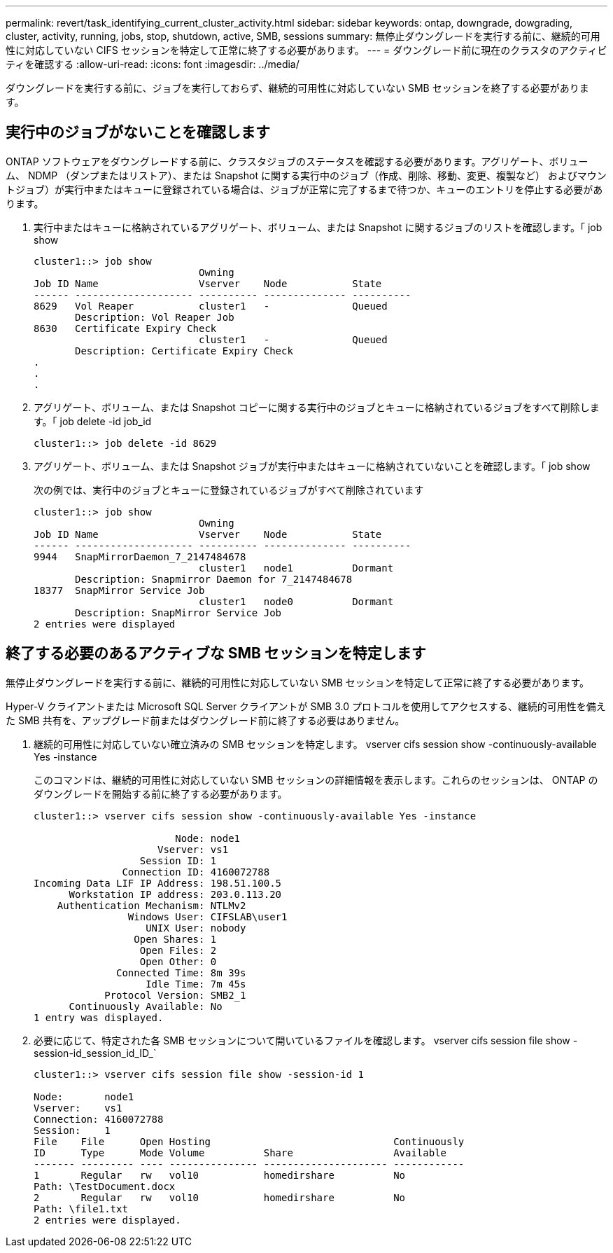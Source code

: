 ---
permalink: revert/task_identifying_current_cluster_activity.html 
sidebar: sidebar 
keywords: ontap, downgrade, dowgrading, cluster, activity, running, jobs, stop, shutdown, active, SMB, sessions 
summary: 無停止ダウングレードを実行する前に、継続的可用性に対応していない CIFS セッションを特定して正常に終了する必要があります。 
---
= ダウングレード前に現在のクラスタのアクティビティを確認する
:allow-uri-read: 
:icons: font
:imagesdir: ../media/


[role="lead"]
ダウングレードを実行する前に、ジョブを実行しておらず、継続的可用性に対応していない SMB セッションを終了する必要があります。



== 実行中のジョブがないことを確認します

ONTAP ソフトウェアをダウングレードする前に、クラスタジョブのステータスを確認する必要があります。アグリゲート、ボリューム、 NDMP （ダンプまたはリストア）、または Snapshot に関する実行中のジョブ（作成、削除、移動、変更、複製など） およびマウントジョブ）が実行中またはキューに登録されている場合は、ジョブが正常に完了するまで待つか、キューのエントリを停止する必要があります。

. 実行中またはキューに格納されているアグリゲート、ボリューム、または Snapshot に関するジョブのリストを確認します。「 job show
+
[listing]
----
cluster1::> job show
                            Owning
Job ID Name                 Vserver    Node           State
------ -------------------- ---------- -------------- ----------
8629   Vol Reaper           cluster1   -              Queued
       Description: Vol Reaper Job
8630   Certificate Expiry Check
                            cluster1   -              Queued
       Description: Certificate Expiry Check
.
.
.
----
. アグリゲート、ボリューム、または Snapshot コピーに関する実行中のジョブとキューに格納されているジョブをすべて削除します。「 job delete -id job_id
+
[listing]
----
cluster1::> job delete -id 8629
----
. アグリゲート、ボリューム、または Snapshot ジョブが実行中またはキューに格納されていないことを確認します。「 job show
+
次の例では、実行中のジョブとキューに登録されているジョブがすべて削除されています

+
[listing]
----
cluster1::> job show
                            Owning
Job ID Name                 Vserver    Node           State
------ -------------------- ---------- -------------- ----------
9944   SnapMirrorDaemon_7_2147484678
                            cluster1   node1          Dormant
       Description: Snapmirror Daemon for 7_2147484678
18377  SnapMirror Service Job
                            cluster1   node0          Dormant
       Description: SnapMirror Service Job
2 entries were displayed
----




== 終了する必要のあるアクティブな SMB セッションを特定します

無停止ダウングレードを実行する前に、継続的可用性に対応していない SMB セッションを特定して正常に終了する必要があります。

Hyper-V クライアントまたは Microsoft SQL Server クライアントが SMB 3.0 プロトコルを使用してアクセスする、継続的可用性を備えた SMB 共有を、アップグレード前またはダウングレード前に終了する必要はありません。

. 継続的可用性に対応していない確立済みの SMB セッションを特定します。 vserver cifs session show -continuously-available Yes -instance
+
このコマンドは、継続的可用性に対応していない SMB セッションの詳細情報を表示します。これらのセッションは、 ONTAP のダウングレードを開始する前に終了する必要があります。

+
[listing]
----
cluster1::> vserver cifs session show -continuously-available Yes -instance

                        Node: node1
                     Vserver: vs1
                  Session ID: 1
               Connection ID: 4160072788
Incoming Data LIF IP Address: 198.51.100.5
      Workstation IP address: 203.0.113.20
    Authentication Mechanism: NTLMv2
                Windows User: CIFSLAB\user1
                   UNIX User: nobody
                 Open Shares: 1
                  Open Files: 2
                  Open Other: 0
              Connected Time: 8m 39s
                   Idle Time: 7m 45s
            Protocol Version: SMB2_1
      Continuously Available: No
1 entry was displayed.
----
. 必要に応じて、特定された各 SMB セッションについて開いているファイルを確認します。 vserver cifs session file show -session-id_session_id_ID_`
+
[listing]
----
cluster1::> vserver cifs session file show -session-id 1

Node:       node1
Vserver:    vs1
Connection: 4160072788
Session:    1
File    File      Open Hosting                               Continuously
ID      Type      Mode Volume          Share                 Available
------- --------- ---- --------------- --------------------- ------------
1       Regular   rw   vol10           homedirshare          No
Path: \TestDocument.docx
2       Regular   rw   vol10           homedirshare          No
Path: \file1.txt
2 entries were displayed.
----


